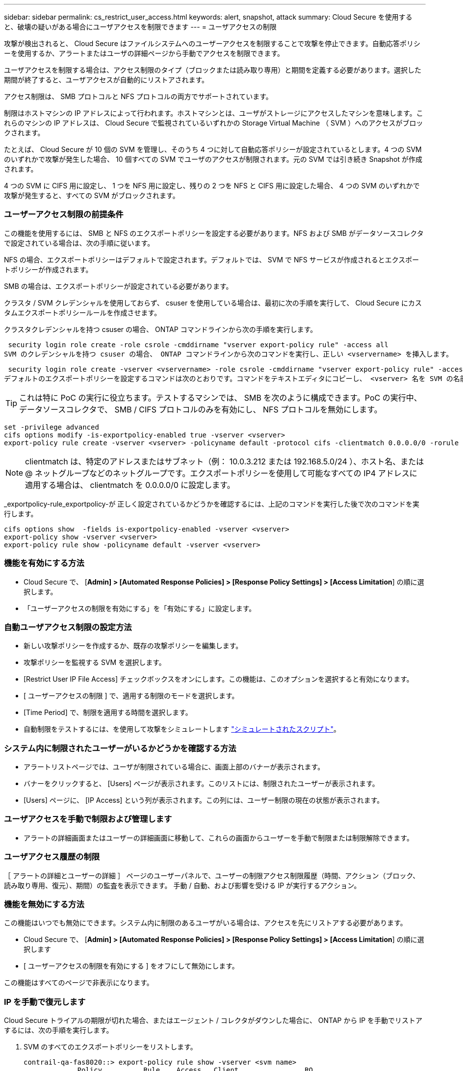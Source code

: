 ---
sidebar: sidebar 
permalink: cs_restrict_user_access.html 
keywords: alert, snapshot,  attack 
summary: Cloud Secure を使用すると、破壊の疑いがある場合にユーザアクセスを制限できます 
---
= ユーザアクセスの制限


[role="lead"]
攻撃が検出されると、 Cloud Secure はファイルシステムへのユーザーアクセスを制限することで攻撃を停止できます。自動応答ポリシーを使用するか、アラートまたはユーザの詳細ページから手動でアクセスを制限できます。

ユーザアクセスを制限する場合は、アクセス制限のタイプ（ブロックまたは読み取り専用）と期間を定義する必要があります。選択した期間が終了すると、ユーザアクセスが自動的にリストアされます。

アクセス制限は、 SMB プロトコルと NFS プロトコルの両方でサポートされています。

制限はホストマシンの IP アドレスによって行われます。ホストマシンとは、ユーザがストレージにアクセスしたマシンを意味します。これらのマシンの IP アドレスは、 Cloud Secure で監視されているいずれかの Storage Virtual Machine （ SVM ）へのアクセスがブロックされます。

たとえば、 Cloud Secure が 10 個の SVM を管理し、そのうち 4 つに対して自動応答ポリシーが設定されているとします。4 つの SVM のいずれかで攻撃が発生した場合、 10 個すべての SVM でユーザのアクセスが制限されます。元の SVM では引き続き Snapshot が作成されます。

4 つの SVM に CIFS 用に設定し、 1 つを NFS 用に設定し、残りの 2 つを NFS と CIFS 用に設定した場合、 4 つの SVM のいずれかで攻撃が発生すると、すべての SVM がブロックされます。



=== ユーザーアクセス制限の前提条件

この機能を使用するには、 SMB と NFS のエクスポートポリシーを設定する必要があります。NFS および SMB がデータソースコレクタで設定されている場合は、次の手順に従います。

NFS の場合、エクスポートポリシーはデフォルトで設定されます。デフォルトでは、 SVM で NFS サービスが作成されるとエクスポートポリシーが作成されます。

SMB の場合は、エクスポートポリシーが設定されている必要があります。

クラスタ / SVM クレデンシャルを使用しておらず、 csuser を使用している場合は、最初に次の手順を実行して、 Cloud Secure にカスタムエクスポートポリシールールを作成させます。

クラスタクレデンシャルを持つ csuser の場合、 ONTAP コマンドラインから次の手順を実行します。

 security login role create -role csrole -cmddirname "vserver export-policy rule" -access all
SVM のクレデンシャルを持つ csuser の場合、 ONTAP コマンドラインから次のコマンドを実行し、正しい <vservername> を挿入します。

 security login role create -vserver <vservername> -role csrole -cmddirname "vserver export-policy rule" -access all
デフォルトのエクスポートポリシーを設定するコマンドは次のとおりです。コマンドをテキストエディタにコピーし、 <vserver> 名を SVM の名前に置き換えます。次に、各行を 1 つずつコピーし、 ONTAP コンソールで実行します。コマンドを実行する前に、 advanced モードに切り替える必要があります。


TIP: これは特に PoC の実行に役立ちます。テストするマシンでは、 SMB を次のように構成できます。PoC の実行中、データソースコレクタで、 SMB / CIFS プロトコルのみを有効にし、 NFS プロトコルを無効にします。

 set -privilege advanced
 cifs options modify -is-exportpolicy-enabled true -vserver <vserver>
 export-policy rule create -vserver <vserver> -policyname default -protocol cifs -clientmatch 0.0.0.0/0 -rorule any -rwrule any

NOTE: clientmatch は、特定のアドレスまたはサブネット（例： 10.0.3.212 または 192.168.5.0/24 ）、ホスト名、または @ ネットグループなどのネットグループです。エクスポートポリシーを使用して可能なすべての IP4 アドレスに適用する場合は、 clientmatch を 0.0.0.0/0 に設定します。

_exportpolicy-rule_exportpolicy-が 正しく設定されているかどうかを確認するには、上記のコマンドを実行した後で次のコマンドを実行します。

 cifs options show  -fields is-exportpolicy-enabled -vserver <vserver>
 export-policy show -vserver <vserver>
 export-policy rule show -policyname default -vserver <vserver>


=== 機能を有効にする方法

* Cloud Secure で、 [*Admin] > [Automated Response Policies] > [Response Policy Settings] > [Access Limitation*] の順に選択します。
* 「ユーザーアクセスの制限を有効にする」を「有効にする」に設定します。




=== 自動ユーザアクセス制限の設定方法

* 新しい攻撃ポリシーを作成するか、既存の攻撃ポリシーを編集します。
* 攻撃ポリシーを監視する SVM を選択します。
* [Restrict User IP File Access] チェックボックスをオンにします。この機能は、このオプションを選択すると有効になります。
* [ ユーザーアクセスの制限 ] で、適用する制限のモードを選択します。
* [Time Period] で、制限を適用する時間を選択します。
* 自動制限をテストするには、を使用して攻撃をシミュレートします link:concept_cs_attack_simulator.html["シミュレートされたスクリプト"]。




=== システム内に制限されたユーザーがいるかどうかを確認する方法

* アラートリストページでは、ユーザが制限されている場合に、画面上部のバナーが表示されます。
* バナーをクリックすると、 [Users] ページが表示されます。このリストには、制限されたユーザーが表示されます。
* [Users] ページに、 [IP Access] という列が表示されます。この列には、ユーザー制限の現在の状態が表示されます。




=== ユーザアクセスを手動で制限および管理します

* アラートの詳細画面またはユーザーの詳細画面に移動して、これらの画面からユーザーを手動で制限または制限解除できます。




=== ユーザアクセス履歴の制限

［ アラートの詳細とユーザーの詳細 ］ ページのユーザーパネルで、ユーザーの制限アクセス制限履歴（時間、アクション（ブロック、読み取り専用、復元）、期間）の監査を表示できます。 手動 / 自動、および影響を受ける IP が実行するアクション。



=== 機能を無効にする方法

この機能はいつでも無効にできます。システム内に制限のあるユーザがいる場合は、アクセスを先にリストアする必要があります。

* Cloud Secure で、 [*Admin] > [Automated Response Policies] > [Response Policy Settings] > [Access Limitation*] の順に選択します
* [ ユーザーアクセスの制限を有効にする ] をオフにして無効にします。


この機能はすべてのページで非表示になります。



=== IP を手動で復元します

Cloud Secure トライアルの期限が切れた場合、またはエージェント / コレクタがダウンした場合に、 ONTAP から IP を手動でリストアするには、次の手順を実行します。

. SVM のすべてのエクスポートポリシーをリストします。
+
....
contrail-qa-fas8020::> export-policy rule show -vserver <svm name>
             Policy          Rule    Access   Client                RO
Vserver      Name            Index   Protocol Match                 Rule
------------ --------------- ------  -------- --------------------- ---------
svm_s_____a default         1       nfs3,    cloudsecure_rule,     never
                                     nfs4,    10.19.12.216
                                     cifs
svm_s_____a default         4       cifs,    0.0.0.0/0             any
                                     nfs
svm_s_____a test            1       nfs3,    cloudsecure_rule,     never
                                     nfs4,    10.19.12.216
                                     cifs
svm_s_____a test            3       cifs,    0.0.0.0/0             any
                                     nfs,
                                     flexcache
4 entries were displayed.
....
. 「 cloudsecure_rule 」をクライアント一致に設定している SVM 上のすべてのポリシーで、該当する RuleIndex を指定してすべてのルールを削除します。通常、 CloudSecure ルールは 1 になります。
+
 contrail-qa-fas8020::*> export-policy rule delete -vserver <svm name> -policyname * -ruleindex 1
. CloudSecure ルールが削除されていることを確認します（確認のための手順はオプション）。
+
....
contrail-qa-fas8020::*> export-policy rule show -vserver <svm name>
             Policy          Rule    Access   Client                RO
Vserver      Name            Index   Protocol Match                 Rule
------------ --------------- ------  -------- --------------------- ---------
svm_suchitra default         4       cifs,    0.0.0.0/0             any
                                     nfs
svm_suchitra test            3       cifs,    0.0.0.0/0             any
                                     nfs,
                                     flexcache
2 entries were displayed.
....




== トラブルシューティング

|===
| 問題 | 試してみてください 


| 一部のユーザーは制限されていませんが、攻撃があります。 | 1. SVM の Data Collector と Agent が _RUNNING であることを確認します。Data Collector と Agent が停止している場合、 Cloud Secure はコマンドを送信できません。2. これは、ユーザが以前に使用されていない新しい IP を持つマシンからストレージにアクセスした可能性があるためです。制限は、ユーザがストレージにアクセスする際に使用するホストの IP アドレスを介して行われます。UI （ Alert Details > Access Limitation History for this User > Affected IP ）で、制限されている IP アドレスのリストを確認します。IP が制限された IP と異なるホストからストレージにアクセスしている場合、ユーザは制限されていない IP を介してストレージにアクセスできます。IP が制限されているホストからアクセスしようとすると、ストレージにアクセスできなくなります。 


| [Restrict Access] を手動でクリックすると、「このユーザの IP アドレスはすでに制限されています」というメッセージが表示されます。 | 制限する IP はすでに別のユーザから制限されています。 


| 「 SVM で SMB プロトコルのエクスポートポリシーの使用が無効になっています」という警告が表示されてアクセスの制限に失敗します。restrictuser access 機能を使用するには、 export-policy の使用を有効にします。 | 「前提条件」に記載されているように、 SVM の -is-exportpolicy-enabled オプションが true であることを確認します。 
|===